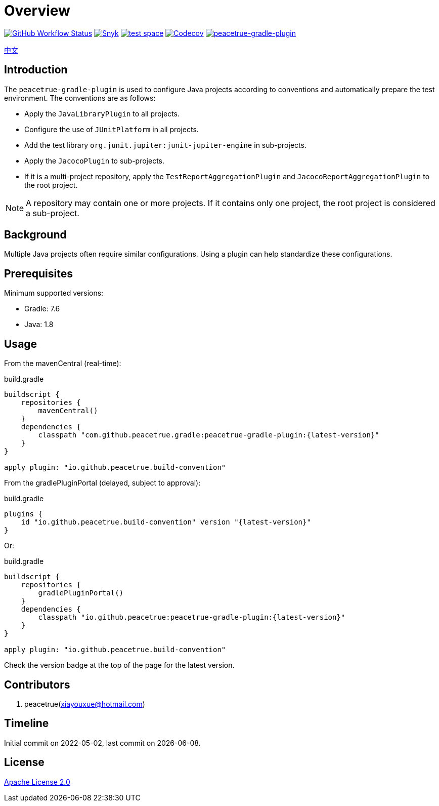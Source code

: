 = Overview
:website: https://peacetrue.github.io
:app-group: com.github.peacetrue.gradle
:app-name: peacetrue-gradle
:imagesdir: docs/antora/modules/ROOT/assets/images

image:https://img.shields.io/github/actions/workflow/status/peacetrue/{app-name}/main.yml?branch=master["GitHub Workflow Status",link="https://github.com/peacetrue/{app-name}/actions"]
image:https://snyk.io/test/github/peacetrue/{app-name}/badge.svg["Snyk",link="https://app.snyk.io/org/peacetrue"]
image:https://img.shields.io/testspace/tests/peacetrue/peacetrue:{app-name}/master["test space",link="https://peacetrue.testspace.com/"]
image:https://img.shields.io/codecov/c/github/peacetrue/{app-name}/master["Codecov",link="https://app.codecov.io/gh/peacetrue/{app-name}"]
image:https://img.shields.io/nexus/r/{app-group}/peacetrue-gradle-plugin?label=peacetrue-gradle-plugin&server=https%3A%2F%2Foss.sonatype.org%2F["peacetrue-gradle-plugin",link="https://search.maven.org/search?q=peacetrue-gradle-plugin"]

//@formatter:off
link:README.zh_CN.adoc[中文]

== Introduction

The `peacetrue-gradle-plugin` is used to configure Java projects according to conventions and automatically prepare the test environment. The conventions are as follows:

* Apply the `JavaLibraryPlugin` to all projects.
* Configure the use of `JUnitPlatform` in all projects.
* Add the test library `org.junit.jupiter:junit-jupiter-engine` in sub-projects.
* Apply the `JacocoPlugin` to sub-projects.
* If it is a multi-project repository, apply the `TestReportAggregationPlugin` and `JacocoReportAggregationPlugin` to the root project.

NOTE: A repository may contain one or more projects. If it contains only one project, the root project is considered a sub-project.

== Background

Multiple Java projects often require similar configurations. Using a plugin can help standardize these configurations.

== Prerequisites

Minimum supported versions:

* Gradle: 7.6
* Java: 1.8

== Usage

From the mavenCentral (real-time):

.build.gradle
[source%nowrap,gradle,subs="specialchars,attributes"]
----
buildscript {
    repositories {
        mavenCentral()
    }
    dependencies {
        classpath "com.github.peacetrue.gradle:peacetrue-gradle-plugin:\{latest-version}"
    }
}

apply plugin: "io.github.peacetrue.build-convention"
----

From the gradlePluginPortal (delayed, subject to approval):

.build.gradle
[source%nowrap,gradle,subs="specialchars,attributes"]
----
plugins {
    id "io.github.peacetrue.build-convention" version "\{latest-version}"
}
----

Or:

.build.gradle
[source%nowrap,gradle,subs="specialchars,attributes"]
----
buildscript {
    repositories {
        gradlePluginPortal()
    }
    dependencies {
        classpath "io.github.peacetrue:peacetrue-gradle-plugin:\{latest-version}"
    }
}

apply plugin: "io.github.peacetrue.build-convention"
----

Check the version badge at the top of the page for the latest version.

== Contributors

. peacetrue(xiayouxue@hotmail.com)

== Timeline

Initial commit on 2022-05-02, last commit on {localdate}.

== License

https://github.com/peacetrue/{app-name}/blob/master/LICENSE[Apache License 2.0^]
